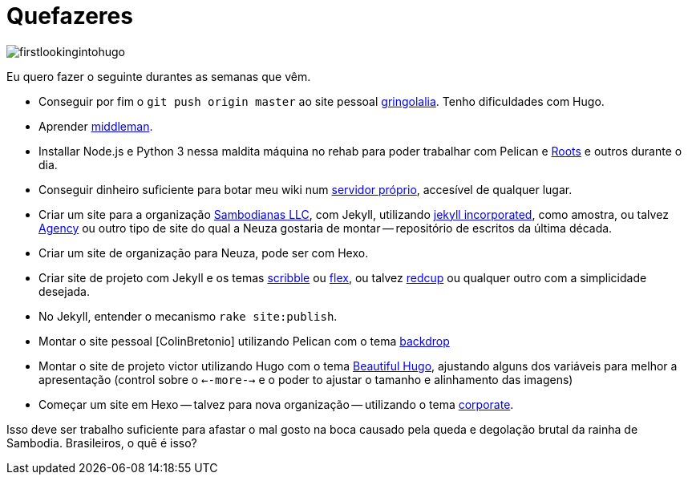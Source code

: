 = Quefazeres
:hp-tags: HubPress, blog, github, project pages, organization, quefazeres, todos, hexo, pelican, jekyll, middleman, roots.cx, workflow, ruby, rake, pelican, python, node.js

image::firstlookingintohugo.png[]

Eu quero fazer o seguinte durantes as semanas que vêm.

* Conseguir por fim o `git push origin master` ao site pessoal https://github.com/gringolalia[gringolalia]. Tenho dificuldades com Hugo.
* Aprender https://middlemanapp.com/[middleman].
* Installar Node.js e Python 3 nessa maldita máquina no rehab para poder trabalhar com Pelican e http://roots.cx[Roots] e outros durante o dia.
* Conseguir dinheiro suficiente para botar meu wiki num http://sambodianas.nfshost.com/[servidor próprio], accesível de qualquer lugar. 
* Criar um site para a organização https://sambodianasllc.github.io/[Sambodianas LLC], com Jekyll, utilizando https://jekyllthemes.io/theme/13455621/jekyll-incorporated[jekyll incorporated], como amostra, ou talvez https://jekyllthemes.io/theme/23162068/agency-jekyll-theme[Agency] ou outro tipo de site do qual a Neuza gostaria de montar -- repositório de escritos da última década. 
* Criar um site de organização para Neuza, pode ser com Hexo. 
* Criar site de projeto com Jekyll e os temas https://jekyllthemes.io/theme/9884000/scribble[scribble] ou https://jekyllthemes.io/theme/9884000/scribble[flex], ou talvez https://jekyllthemes.io/theme/16262460/redcup[redcup] ou qualquer outro com a simplicidade desejada. 
* No Jekyll, entender o mecanismo `rake site:publish`.
* Montar o site pessoal [ColinBretonio] utilizando Pelican com o tema https://github.com/getpelican/pelican-themes/tree/master/backdrop[backdrop]
* Montar o site de projeto victor utilizando Hugo com o tema http://themes.gohugo.io/beautifulhugo/[Beautiful Hugo], ajustando alguns dos variáveis para melhor a apresentação (control sobre o `<--more-->` e o  poder to ajustar o tamanho e alinhamento das imagens)
* Começar um site em Hexo -- talvez para nova organização -- utilizando o tema https://github.com/ptsteadman/hexo-theme-corporate-example/blob/master/README.md[corporate].

Isso deve ser trabalho suficiente para afastar o mal gosto na boca causado pela queda e degolação brutal da rainha de Sambodia. Brasileiros, o quê é isso?


